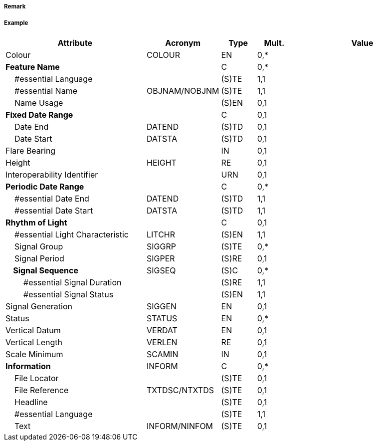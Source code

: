 // tag::LightFogDetector[]
===== Remark

===== Example
[cols="20,10,5,5,20", options="header"]
|===
|Attribute |Acronym |Type |Mult. |Value

|Colour|COLOUR|EN|0,*| 
|**Feature Name**||C|0,*| 
|    #essential Language||(S)TE|1,1| 
|    #essential Name|OBJNAM/NOBJNM|(S)TE|1,1| 
|    Name Usage||(S)EN|0,1| 
|**Fixed Date Range**||C|0,1| 
|    Date End|DATEND|(S)TD|0,1| 
|    Date Start|DATSTA|(S)TD|0,1| 
|Flare Bearing||IN|0,1| 
|Height|HEIGHT|RE|0,1| 
|Interoperability Identifier||URN|0,1| 
|**Periodic Date Range**||C|0,*| 
|    #essential Date End|DATEND|(S)TD|1,1| 
|    #essential Date Start|DATSTA|(S)TD|1,1| 
|**Rhythm of Light**||C|0,1| 
|    #essential Light Characteristic|LITCHR|(S)EN|1,1| 
|    Signal Group|SIGGRP|(S)TE|0,*| 
|    Signal Period|SIGPER|(S)RE|0,1| 
|**    Signal Sequence**|SIGSEQ|(S)C|0,*| 
|        #essential Signal Duration||(S)RE|1,1| 
|        #essential Signal Status||(S)EN|1,1| 
|Signal Generation|SIGGEN|EN|0,1| 
|Status|STATUS|EN|0,*| 
|Vertical Datum|VERDAT|EN|0,1| 
|Vertical Length|VERLEN|RE|0,1| 
|Scale Minimum|SCAMIN|IN|0,1| 
|**Information**|INFORM|C|0,*| 
|    File Locator||(S)TE|0,1| 
|    File Reference|TXTDSC/NTXTDS|(S)TE|0,1| 
|    Headline||(S)TE|0,1| 
|    #essential Language||(S)TE|1,1| 
|    Text|INFORM/NINFOM|(S)TE|0,1| 
|===

// end::LightFogDetector[]
